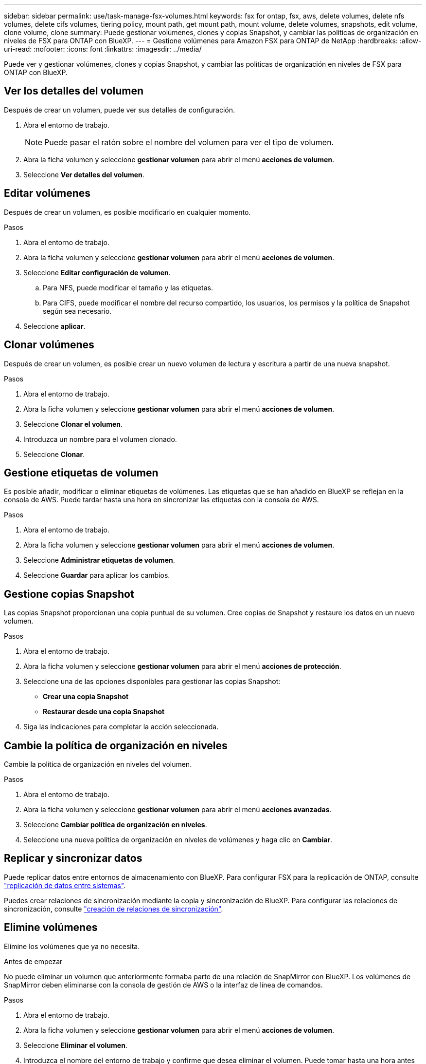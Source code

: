 ---
sidebar: sidebar 
permalink: use/task-manage-fsx-volumes.html 
keywords: fsx for ontap, fsx, aws, delete volumes, delete nfs volumes, delete cifs volumes, tiering policy, mount path, get mount path, mount volume, delete volumes, snapshots, edit volume, clone volume, clone 
summary: Puede gestionar volúmenes, clones y copias Snapshot, y cambiar las políticas de organización en niveles de FSX para ONTAP con BlueXP. 
---
= Gestione volúmenes para Amazon FSX para ONTAP de NetApp
:hardbreaks:
:allow-uri-read: 
:nofooter: 
:icons: font
:linkattrs: 
:imagesdir: ../media/


[role="lead"]
Puede ver y gestionar volúmenes, clones y copias Snapshot, y cambiar las políticas de organización en niveles de FSX para ONTAP con BlueXP.



== Ver los detalles del volumen

Después de crear un volumen, puede ver sus detalles de configuración.

. Abra el entorno de trabajo.
+

NOTE: Puede pasar el ratón sobre el nombre del volumen para ver el tipo de volumen.

. Abra la ficha volumen y seleccione *gestionar volumen* para abrir el menú *acciones de volumen*.
. Seleccione *Ver detalles del volumen*.




== Editar volúmenes

Después de crear un volumen, es posible modificarlo en cualquier momento.

.Pasos
. Abra el entorno de trabajo.
. Abra la ficha volumen y seleccione *gestionar volumen* para abrir el menú *acciones de volumen*.
. Seleccione *Editar configuración de volumen*.
+
.. Para NFS, puede modificar el tamaño y las etiquetas.
.. Para CIFS, puede modificar el nombre del recurso compartido, los usuarios, los permisos y la política de Snapshot según sea necesario.


. Seleccione *aplicar*.




== Clonar volúmenes

Después de crear un volumen, es posible crear un nuevo volumen de lectura y escritura a partir de una nueva snapshot.

.Pasos
. Abra el entorno de trabajo.
. Abra la ficha volumen y seleccione *gestionar volumen* para abrir el menú *acciones de volumen*.
. Seleccione *Clonar el volumen*.
. Introduzca un nombre para el volumen clonado.
. Seleccione *Clonar*.




== Gestione etiquetas de volumen

Es posible añadir, modificar o eliminar etiquetas de volúmenes. Las etiquetas que se han añadido en BlueXP se reflejan en la consola de AWS. Puede tardar hasta una hora en sincronizar las etiquetas con la consola de AWS.

.Pasos
. Abra el entorno de trabajo.
. Abra la ficha volumen y seleccione *gestionar volumen* para abrir el menú *acciones de volumen*.
. Seleccione *Administrar etiquetas de volumen*.
. Seleccione *Guardar* para aplicar los cambios.




== Gestione copias Snapshot

Las copias Snapshot proporcionan una copia puntual de su volumen. Cree copias de Snapshot y restaure los datos en un nuevo volumen.

.Pasos
. Abra el entorno de trabajo.
. Abra la ficha volumen y seleccione *gestionar volumen* para abrir el menú *acciones de protección*.
. Seleccione una de las opciones disponibles para gestionar las copias Snapshot:
+
** *Crear una copia Snapshot*
** *Restaurar desde una copia Snapshot*


. Siga las indicaciones para completar la acción seleccionada.




== Cambie la política de organización en niveles

Cambie la política de organización en niveles del volumen.

.Pasos
. Abra el entorno de trabajo.
. Abra la ficha volumen y seleccione *gestionar volumen* para abrir el menú *acciones avanzadas*.
. Seleccione *Cambiar política de organización en niveles*.
. Seleccione una nueva política de organización en niveles de volúmenes y haga clic en *Cambiar*.




== Replicar y sincronizar datos

Puede replicar datos entre entornos de almacenamiento con BlueXP. Para configurar FSX para la replicación de ONTAP, consulte https://docs.netapp.com/us-en/bluexp-replication/task-replicating-data.html["replicación de datos entre sistemas"^].

Puedes crear relaciones de sincronización mediante la copia y sincronización de BlueXP. Para configurar las relaciones de sincronización, consulte https://docs.netapp.com/us-en/bluexp-copy-sync/task-creating-relationships.html["creación de relaciones de sincronización"^].



== Elimine volúmenes

Elimine los volúmenes que ya no necesita.

.Antes de empezar
No puede eliminar un volumen que anteriormente formaba parte de una relación de SnapMirror con BlueXP. Los volúmenes de SnapMirror deben eliminarse con la consola de gestión de AWS o la interfaz de línea de comandos.

.Pasos
. Abra el entorno de trabajo.
. Abra la ficha volumen y seleccione *gestionar volumen* para abrir el menú *acciones de volumen*.
. Seleccione *Eliminar el volumen*.
. Introduzca el nombre del entorno de trabajo y confirme que desea eliminar el volumen. Puede tomar hasta una hora antes de que el volumen se quite completamente de BlueXP.



NOTE: Si intenta eliminar un volumen clonado, se muestra un error.

